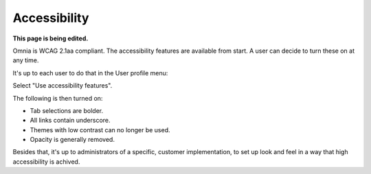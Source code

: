 Accessibility
===========================================

**This page is being edited.**

Omnia is WCAG 2.1aa compliant. The accessibility features are available from start. A user can decide to turn these on at any time.

It's up to each user to do that in the User profile menu:

.. image:: accessability-profile.png

Select "Use accessibility features".

.. image:: accessability-profile-select.png

The following is then turned on:

+ Tab selections are bolder.
+ All links contain underscore.
+ Themes with low contrast can no longer be used.
+ Opacity is generally removed.

Besides that, it's up to administrators of a specific, customer implementation, to set up look and feel in a way that high accessibility is achived. 
   

